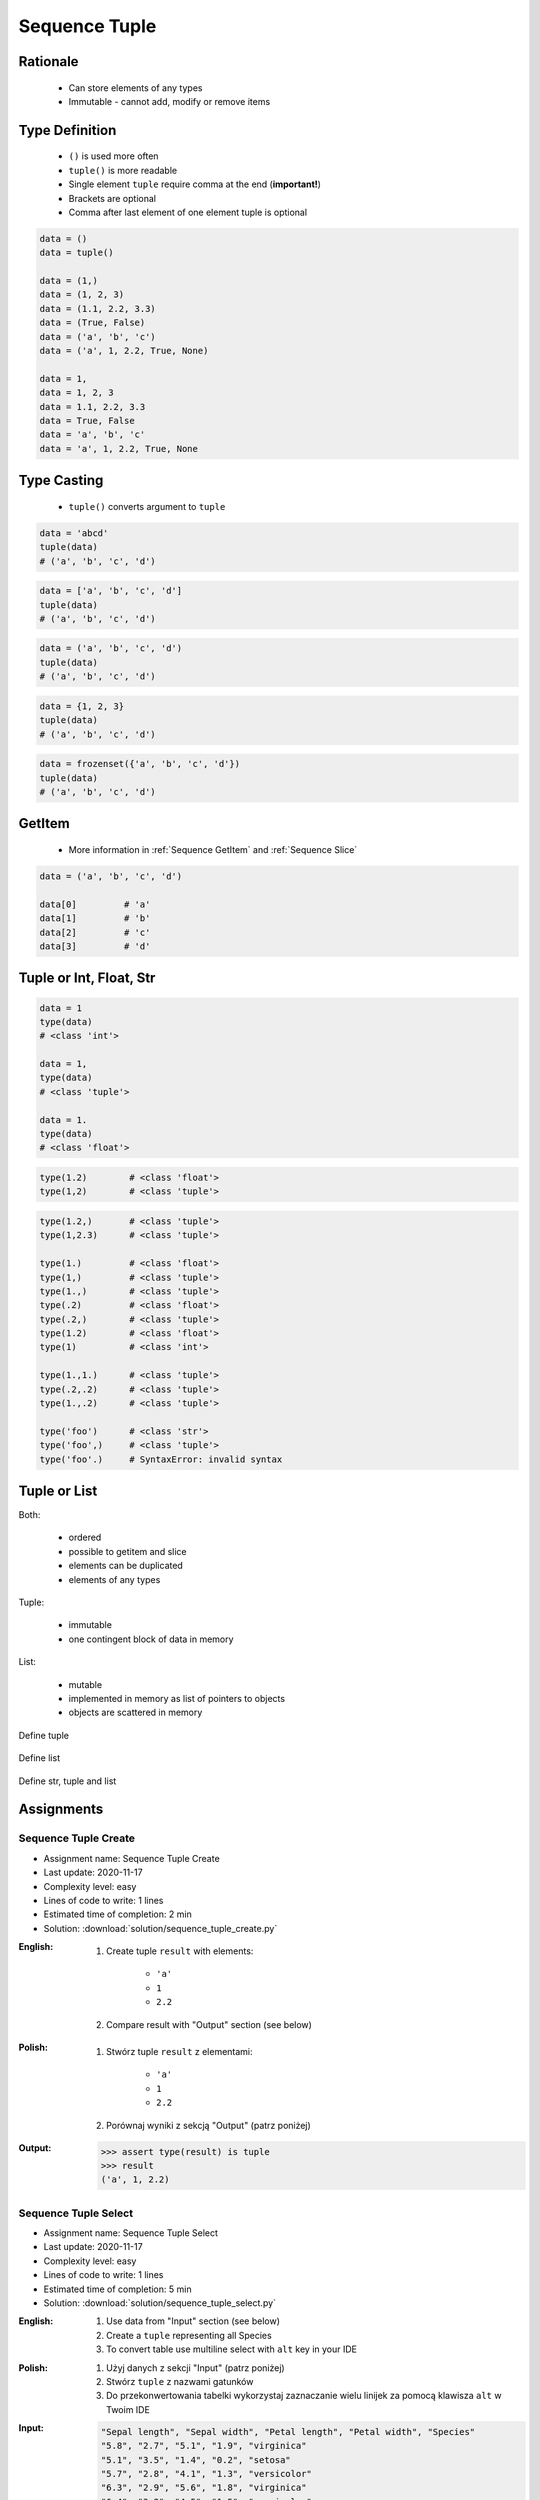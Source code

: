 .. _Sequence Tuple:

**************
Sequence Tuple
**************


Rationale
=========
.. highlights::
    * Can store elements of any types
    * Immutable - cannot add, modify or remove items


Type Definition
===============
.. highlights::
    * ``()`` is used more often
    * ``tuple()`` is more readable
    * Single element ``tuple`` require comma at the end (**important!**)
    * Brackets are optional
    * Comma after last element of one element tuple is optional

.. code-block:: python

    data = ()
    data = tuple()

    data = (1,)
    data = (1, 2, 3)
    data = (1.1, 2.2, 3.3)
    data = (True, False)
    data = ('a', 'b', 'c')
    data = ('a', 1, 2.2, True, None)

    data = 1,
    data = 1, 2, 3
    data = 1.1, 2.2, 3.3
    data = True, False
    data = 'a', 'b', 'c'
    data = 'a', 1, 2.2, True, None


Type Casting
============
.. highlights::
    * ``tuple()`` converts argument to ``tuple``

.. code-block:: python

    data = 'abcd'
    tuple(data)
    # ('a', 'b', 'c', 'd')

.. code-block:: python

    data = ['a', 'b', 'c', 'd']
    tuple(data)
    # ('a', 'b', 'c', 'd')

.. code-block:: python

    data = ('a', 'b', 'c', 'd')
    tuple(data)
    # ('a', 'b', 'c', 'd')

.. code-block:: python

    data = {1, 2, 3}
    tuple(data)
    # ('a', 'b', 'c', 'd')

.. code-block:: python

    data = frozenset({'a', 'b', 'c', 'd'})
    tuple(data)
    # ('a', 'b', 'c', 'd')


GetItem
=======
.. highlights::
    * More information in :ref:`Sequence GetItem` and :ref:`Sequence Slice`

.. code-block:: python

    data = ('a', 'b', 'c', 'd')

    data[0]         # 'a'
    data[1]         # 'b'
    data[2]         # 'c'
    data[3]         # 'd'


Tuple or Int, Float, Str
=========================
.. code-block:: python

    data = 1
    type(data)
    # <class 'int'>

    data = 1,
    type(data)
    # <class 'tuple'>

    data = 1.
    type(data)
    # <class 'float'>

.. code-block:: python

    type(1.2)        # <class 'float'>
    type(1,2)        # <class 'tuple'>

.. code-block:: python

    type(1.2,)       # <class 'tuple'>
    type(1,2.3)      # <class 'tuple'>

    type(1.)         # <class 'float'>
    type(1,)         # <class 'tuple'>
    type(1.,)        # <class 'tuple'>
    type(.2)         # <class 'float'>
    type(.2,)        # <class 'tuple'>
    type(1.2)        # <class 'float'>
    type(1)          # <class 'int'>

    type(1.,1.)      # <class 'tuple'>
    type(.2,.2)      # <class 'tuple'>
    type(1.,.2)      # <class 'tuple'>

    type('foo')      # <class 'str'>
    type('foo',)     # <class 'tuple'>
    type('foo'.)     # SyntaxError: invalid syntax


Tuple or List
=============
Both:

    * ordered
    * possible to getitem and slice
    * elements can be duplicated
    * elements of any types

Tuple:

    * immutable
    * one contingent block of data in memory

List:

    * mutable
    * implemented in memory as list of pointers to objects
    * objects are scattered in memory

.. figure:: img/memory-tuple.png
    :align: center
    :scale: 50%

    Define tuple

.. figure:: img/memory-list.png
    :align: center
    :scale: 50%

    Define list

.. figure:: img/memory-all.png
    :align: center
    :scale: 50%

    Define str, tuple and list


Assignments
===========

Sequence Tuple Create
---------------------
* Assignment name: Sequence Tuple Create
* Last update: 2020-11-17
* Complexity level: easy
* Lines of code to write: 1 lines
* Estimated time of completion: 2 min
* Solution: :download:`solution/sequence_tuple_create.py`

:English:
    #. Create tuple ``result`` with elements:

        * ``'a'``
        * ``1``
        * ``2.2``

    #. Compare result with "Output" section (see below)

:Polish:
    #. Stwórz tuple ``result`` z elementami:

        * ``'a'``
        * ``1``
        * ``2.2``

    #. Porównaj wyniki z sekcją "Output" (patrz poniżej)

:Output:
    .. code-block:: text

        >>> assert type(result) is tuple
        >>> result
        ('a', 1, 2.2)

Sequence Tuple Select
---------------------
* Assignment name: Sequence Tuple Select
* Last update: 2020-11-17
* Complexity level: easy
* Lines of code to write: 1 lines
* Estimated time of completion: 5 min
* Solution: :download:`solution/sequence_tuple_select.py`

:English:
    #. Use data from "Input" section (see below)
    #. Create a ``tuple`` representing all Species
    #. To convert table use multiline select with ``alt`` key in your IDE

:Polish:
    #. Użyj danych z sekcji "Input" (patrz poniżej)
    #. Stwórz ``tuple`` z nazwami gatunków
    #. Do przekonwertowania tabelki wykorzystaj zaznaczanie wielu linijek za pomocą klawisza ``alt`` w Twoim IDE

:Input:
    .. code-block:: text

        "Sepal length", "Sepal width", "Petal length", "Petal width", "Species"
        "5.8", "2.7", "5.1", "1.9", "virginica"
        "5.1", "3.5", "1.4", "0.2", "setosa"
        "5.7", "2.8", "4.1", "1.3", "versicolor"
        "6.3", "2.9", "5.6", "1.8", "virginica"
        "6.4", "3.2", "4.5", "1.5", "versicolor"
        "4.7", "3.2", "1.3", "0.2", "setosa"
        "7.0", "3.2", "4.7", "1.4", "versicolor"
        "7.6", "3.0", "6.6", "2.1", "virginica"
        "4.9", "3.0", "1.4", "0.2", "setosa"
        "4.9", "2.5", "4.5", "1.7", "virginica"
        "7.1", "3.0", "5.9", "2.1", "virginica"

:Output:
    .. code-block:: text

        >>> assert type(species) is tuple
        >>> species  # doctest: +NORMALIZE_WHITESPACE
        ('virginica', 'setosa', 'versicolor', 'virginica',
         'versicolor', 'setosa', 'versicolor', 'virginica',
         'setosa', 'virginica', 'virginica')

:The whys and wherefores:
    * Defining ``tuple``
    * Learning IDE features

:Hints:
    * ``ALT``+``left mouse button`` = multiple select
    * ``ALT``+``SHIFT``+``left mouse button drag`` = vertical selection

Sequence Tuple Mean
-------------------
* Assignment name: Sequence Tuple Mean
* Last update: 2020-11-17
* Complexity level: medium
* Lines of code to write: 13 lines
* Estimated time of completion: 8 min
* Solution: :download:`solution/sequence_tuple_mean.py`

:English:
    #. Use data from "Input" section (see below)
    #. Calculate mean for each numerical values column
    #. To convert table use multiline select with ``alt`` key in your IDE

:Polish:
    #. Użyj danych z sekcji "Input" (patrz poniżej)
    #. Wylicz średnią arytmetyczną dla każdej z kolumn numerycznych
    #. Do przekonwertowania tabelki wykorzystaj zaznaczanie wielu linijek za pomocą klawisza ``alt`` w Twoim IDE

:Input:
    .. code-block:: text

        "Sepal length", "Sepal width", "Petal length", "Petal width", "Species"
        "5.8", "2.7", "5.1", "1.9", "virginica"
        "5.1", "3.5", "1.4", "0.2", "setosa"
        "5.7", "2.8", "4.1", "1.3", "versicolor"
        "6.3", "2.9", "5.6", "1.8", "virginica"
        "6.4", "3.2", "4.5", "1.5", "versicolor"
        "4.7", "3.2", "1.3", "0.2", "setosa"
        "7.0", "3.2", "4.7", "1.4", "versicolor"
        "7.6", "3.0", "6.6", "2.1", "virginica"
        "4.9", "3.0", "1.4", "0.2", "setosa"
        "4.9", "2.5", "4.5", "1.7", "virginica"
        "7.1", "3.0", "5.9", "2.1", "virginica"

:Output:
    .. code-block:: text

        >>> sepal_length
        5.954545454545454
        >>> sepal_width
        3.0
        >>> petal_length
        4.1
        >>> petal_width
        1.3090909090909089

:The whys and wherefores:
    * Defining ``tuple``
    * Learning IDE features

:Hints:
    * ``mean = sum(...) / len(...)``
    * ``ALT``+``left mouse button`` = multiple select
    * ``ALT``+``SHIFT``+``left mouse button drag`` = vertical selection
    * ``ALT``+``SHIFT``+``right`` = select word to the right (macOS)
    * ``ALT``+``SHIFT``+``left`` = select word to the left (macOS)
    * ``CTRL``+``SHIFT``+``right`` = select word to the right (Windows)
    * ``CTRL``+``SHIFT``+``left`` = select word to the left (Windows)
    * ``CTRL``+``right`` = jump over the word to the right
    * ``CTRL``+``left`` = jump over the word to the left
    * ``CTRL``+``ALT``+ L = Reformat Code on Windows
    * ``CMD``+``ALT``+ L = Reformat Code on macOS
